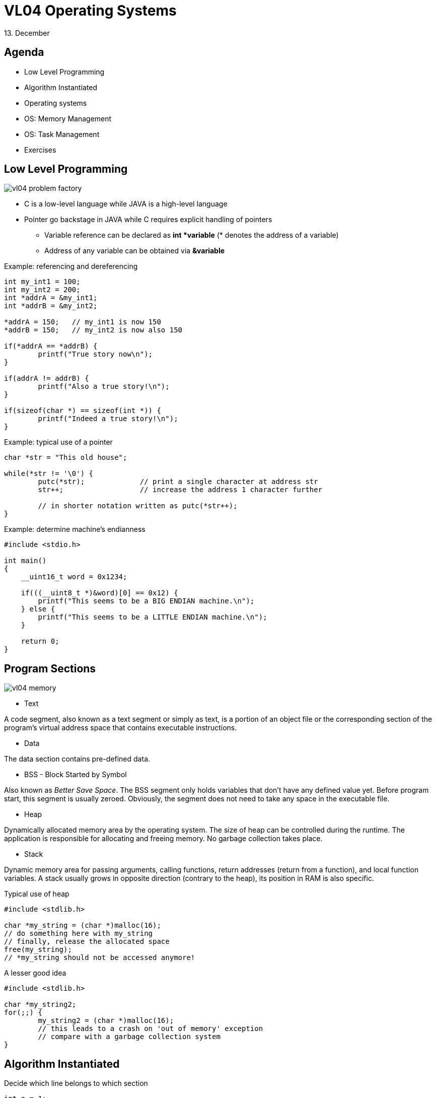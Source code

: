 = VL04 Operating Systems
13. December


== Agenda

- Low Level Programming
- Algorithm Instantiated
- Operating systems
- OS: Memory Management
- OS: Task Management
- Exercises


== Low Level Programming

image::img/vl04_problem_factory.jpg[]

  - C is a low-level language while JAVA is a high-level language
  - Pointer go backstage in JAVA while C requires explicit handling of pointers
    * Variable reference can be declared as *int *variable* (* denotes the address of a
    variable)
    * Address of any variable can be obtained via *&variable*

.Example: referencing and dereferencing
[source,c]
----
int my_int1 = 100;
int my_int2 = 200;
int *addrA = &my_int1;
int *addrB = &my_int2;

*addrA = 150;	// my_int1 is now 150
*addrB = 150;	// my_int2 is now also 150

if(*addrA == *addrB) {
	printf("True story now\n");
}

if(addrA != addrB) {
	printf("Also a true story!\n");
}

if(sizeof(char *) == sizeof(int *)) {
	printf("Indeed a true story!\n");
}
----

.Example: typical use of a pointer
[source,c]
----
char *str = "This old house";

while(*str != '\0') {
	putc(*str);		// print a single character at address str
	str++;			// increase the address 1 character further

	// in shorter notation written as putc(*str++);
}
----


.Example: determine machine's endianness
[source,c]
----
#include <stdio.h>

int main()
{
    __uint16_t word = 0x1234;

    if(((__uint8_t *)&word)[0] == 0x12) {
        printf("This seems to be a BIG ENDIAN machine.\n");
    } else {
        printf("This seems to be a LITTLE ENDIAN machine.\n");
    }

    return 0;
}
----


== Program Sections

image::img/vl04_memory.png[]

- Text

A code segment, also known as a text segment or simply as text, is
a portion of an object file or the corresponding section of the program's
virtual address space that contains executable instructions.

- Data

The data section contains pre-defined data.


- BSS - Block Started by Symbol

Also known as _Better Save Space_. The BSS segment only holds variables that don't have
any defined value yet. Before program start, this segment is usually zeroed.
Obviously, the segment does not need to take any space in the executable file.


- Heap

Dynamically allocated memory area by the operating system. The size of heap can
be controlled during the runtime. The application is responsible for allocating
and freeing memory. No garbage collection takes place.

- Stack

Dynamic memory area for passing arguments, calling functions,
return addresses (return from a function), and local function variables.
A stack usually grows in opposite direction (contrary to the heap), its position in
RAM is also specific.

.Typical use of heap
[source,c]
----
#include <stdlib.h>

char *my_string = (char *)malloc(16);
// do something here with my_string
// finally, release the allocated space
free(my_string);
// *my_string should not be accessed anymore!
----

.A lesser good idea
[source,c]
----
#include <stdlib.h>

char *my_string2;
for(;;) {
	my_string2 = (char *)malloc(16);
	// this leads to a crash on 'out of memory' exception
	// compare with a garbage collection system
}
----


== Algorithm Instantiated

.Decide which line belongs to which section

[source,c]
----
int a = 1;
int b = 1;
int res;

int main()
{
        for(int i = 0 ; i < 10; i++) {
                res = a + b;
                b = a;
                a = res;
        }

        return res;
}
----

What happens at the lowest level?

- Jump
- Move numbers
- Transform numbers
- Compare numbers


Self study:

- Alan Turing, Turing Machine


.Decompiled program (have a look at the atomic operations)
----
00000000000005fa <main>:
int a = 1;
int b = 1;
int res;

int main()
{
 5fa:   55                      push   %rbp
 5fb:   48 89 e5                mov    %rsp,%rbp
        for(int i = 0 ; i < 10; i++) {
 5fe:   c7 45 fc 00 00 00 00    movl   $0x0,-0x4(%rbp)
 605:   eb 30                   jmp    637 <main+0x3d>
                res = a + b;
 607:   8b 15 03 0a 20 00       mov    0x200a03(%rip),%edx        # 201010 <a>
 60d:   8b 05 01 0a 20 00       mov    0x200a01(%rip),%eax        # 201014 <b>
 613:   01 d0                   add    %edx,%eax
 615:   89 05 01 0a 20 00       mov    %eax,0x200a01(%rip)        # 20101c <res>
                b = a;
 61b:   8b 05 ef 09 20 00       mov    0x2009ef(%rip),%eax        # 201010 <a>
 621:   89 05 ed 09 20 00       mov    %eax,0x2009ed(%rip)        # 201014 <b>
                a = res;
 627:   8b 05 ef 09 20 00       mov    0x2009ef(%rip),%eax        # 20101c <res>
 62d:   89 05 dd 09 20 00       mov    %eax,0x2009dd(%rip)        # 201010 <a>
        for(int i = 0 ; i < 10; i++) {
 633:   83 45 fc 01             addl   $0x1,-0x4(%rbp)
 637:   83 7d fc 09             cmpl   $0x9,-0x4(%rbp)
 63b:   7e ca                   jle    607 <main+0xd>
        }

        return res;
 63d:   8b 05 d9 09 20 00       mov    0x2009d9(%rip),%eax        # 20101c <res>
}
 643:   5d                      pop    %rbp
 644:   c3                      retq   
----

== Operating Systems

An operating system (OS) is system software that manages computer hardware,
software resources, and provides *common services* for computer programs.

- Memory/heap management
- Task/process management
- Real time clock
- Access control of any kind
- File system, networking and other I/O


== OS: Memory Management

  - Dynamic data types, consider `myString += " can be now longer";`
  - Application -> VRAM -> MMU -> RAM
  - MMU - Memory Management Unit (part of CPU)

image::img/vl04_vram.png[]


== OS: Task Management

  - Concurrency - time multiplex, preemptive multitasking
  - Real time clock
  - Interrupt - timer event, data received/transmitted
  - CPU load, CPU time
    * System load averages is the average number of processes that are 
    in a runnable state usually computed for the past 1, 5, and 15 minutes.
  - OS scheduler performs task switching and gives the illusion of
    concurrency.

image::img/vl04_scheduler.png[]

.Example: Processing sound data in real time

  The following figure shows GSM compression of human speech (blue). The CPU activity is marked green. Horizontal red line shows CPU load estimate.

image::img/vl04_cpuusage.png[]


== OS: Is this really necessary?

image::img/vl04_windows.jpg[width="80%"]


== Not really...

Go programming bare-metal with link:http://arduino.cc/[].

- RAM is only a few KB but start time under 1 ms
- OS is not really that fast
- Hardware price far below $10
- Software for free

image::img/vl04_arduino_uno.jpg[width="60%"]


== Exercise 0

Develop a calculator application. The calculator takes a simple arithmetic 
expression at the input, performs its validation and calculation, finally, the
result is printed.

Example: 

- Input: (1+2+3)\*4*(10-20)
- Output: -240

Discuss the selected algorithm type and data structures used.

Inspiration: Have a look at java.math.BigInteger.


== Exercise 1

Write a quine in your favorite programming language!

A quine is a computer program which takes no input and produces a copy of its
own source code as its only output.
